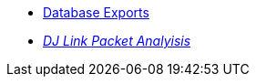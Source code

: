 * xref:exports.adoc[Database Exports]
* xref:djl-analysis:ROOT:startup.adoc[_DJ Link Packet Analyisis_]
